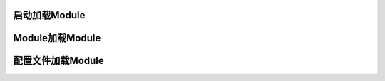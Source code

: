 启动加载Module
------------------------------------

.. code-block:: java
    :linenos:

    Hasor.create().build(new UserModule(),new ClassModule() ...);


Module加载Module
------------------------------------

.. code-block:: java
    :linenos:

    public class RootModule implements Module {
        public void loadModule(ApiBinder apiBinder) throws Throwable {
            ...
            apiBinder.installModule(new UserModule());
            apiBinder.installModule(new ClassModule());
            ...
        }
    }


配置文件加载Module
------------------------------------

.. code-block:: xml
    :linenos:

    <?xml version="1.0" encoding="UTF-8"?>
    <config xmlns="http://www.hasor.net/sechma/main">
        <!-- 默认要装载的模块 -->
        <hasor.modules>
            <module>net.hasor.web.render.RenderWebPlugin</module>
            <module>net.hasor.plugins.startup.StartupModule</module>
            <module>net.hasor.plugins.aop.AopModule</module>
        </hasor.modules>
    </config>

.. code-block:: java
    :linenos:

    Hasor.create().mainSettingWith("my-hconfig.xml").build();
